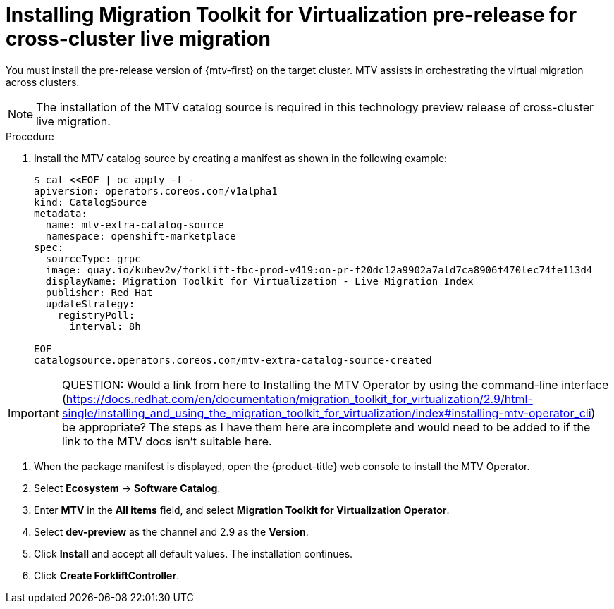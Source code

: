 // Module included in the following assemblies:
//
// * virt/live_migration/virt-enabling-cclm-for-vms.adoc

:_mod-docs-content-type: PROCEDURE
[id="virt-installing-pre-release-mtv-for-cclm_{context}"]
= Installing Migration Toolkit for Virtualization pre-release for cross-cluster live migration

You must install the pre-release version of {mtv-first} on the target cluster. MTV assists in orchestrating the virtual migration across clusters.

[NOTE]
====
The installation of the MTV catalog source is required in this technology preview release of cross-cluster live migration.
====

.Procedure

. Install the MTV catalog source by creating a manifest as shown in the following example:
+
[source,terminal]
----
$ cat <<EOF | oc apply -f -
apiversion: operators.coreos.com/v1alpha1
kind: CatalogSource
metadata:
  name: mtv-extra-catalog-source
  namespace: openshift-marketplace
spec:
  sourceType: grpc
  image: quay.io/kubev2v/forklift-fbc-prod-v419:on-pr-f20dc12a9902a7ald7ca8906f470lec74fe113d4
  displayName: Migration Toolkit for Virtualization - Live Migration Index
  publisher: Red Hat
  updateStrategy:
    registryPoll:
      interval: 8h

EOF
catalogsource.operators.coreos.com/mtv-extra-catalog-source-created
----

[IMPORTANT]
====
QUESTION: Would a link from here to Installing the MTV Operator by using the command-line interface (https://docs.redhat.com/en/documentation/migration_toolkit_for_virtualization/2.9/html-single/installing_and_using_the_migration_toolkit_for_virtualization/index#installing-mtv-operator_cli) be appropriate? The steps as I have them here are incomplete and would need to be added to if the link to the MTV docs isn't suitable here.
====

. When the package manifest is displayed, open the {product-title} web console to install the MTV Operator.

. Select *Ecosystem* -> *Software Catalog*.

. Enter *MTV* in the *All items* field, and select *Migration Toolkit for Virtualization Operator*.

. Select *dev-preview* as the channel and 2.9 as the *Version*.

. Click *Install* and accept all default values. The installation continues.

. Click *Create ForkliftController*.







